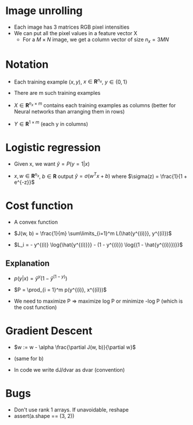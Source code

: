 #+STARTUP: latexpreview

* Image unrolling
  - Each image has 3 matrices RGB pixel intensities
  - We can put all the pixel values in a feature vector X
   - For a $M\times N$ image, we get a column vector of size $n_x = 3MN$

* Notation
  - Each training example $(x, y)$,  $x \in \boldsymbol{R}^{n_x}$, $y
    \in \{0, 1\}$
  - There are m such training examples

  - $X \in \boldsymbol{R}^{n_x\times m}$ contains each training
    examples as columns (better for Neural networks than arranging
    them in rows)

  - $Y \in \boldsymbol{R}^{1\times m}$ (each y in columns)

* Logistic regression
  - Given x, we want $\hat{y} = P(y = 1|x)$

  - $x,w \in \boldsymbol{R}^{n_x}$, $b \in \boldsymbol{R}$ output
    $\hat{y} = \sigma(w^Tx + b)$ where $\sigma(z) = \frac{1}{1 + e^{-z}}$

* Cost function
  - A convex function

  - $J(w, b) = \frac{1}{m} \sum\limits_{i=1}^m L(\hat{y^{(i)}}, y^{(i)})$

  - $L_i = - y^{(i)} \log{\hat{y^{(i)}}} - (1 - y^{(i)})
    \log{(1 - \hat{y^{(i)}})}}$

** Explanation
   - $p(y|x) = \hat{y}^y \left (1 - \hat{y}^{(1 - y)}\right )$

   - $P = \prod_{i = 1}^m p(y^{(i)}, x^{(i)})$

   - We need to maximize P => maximize log P or minimize -log P (which
     is the cost function)

* Gradient Descent

  - $w := w - \alpha \frac{\partial J(w, b)}{\partial w}$

  - (same for b)

  - In code we write dJ/dvar as dvar (convention)

* Bugs
  - Don't use rank 1 arrays. If unavoidable, reshape
  - assert(a.shape == (3, 2))
